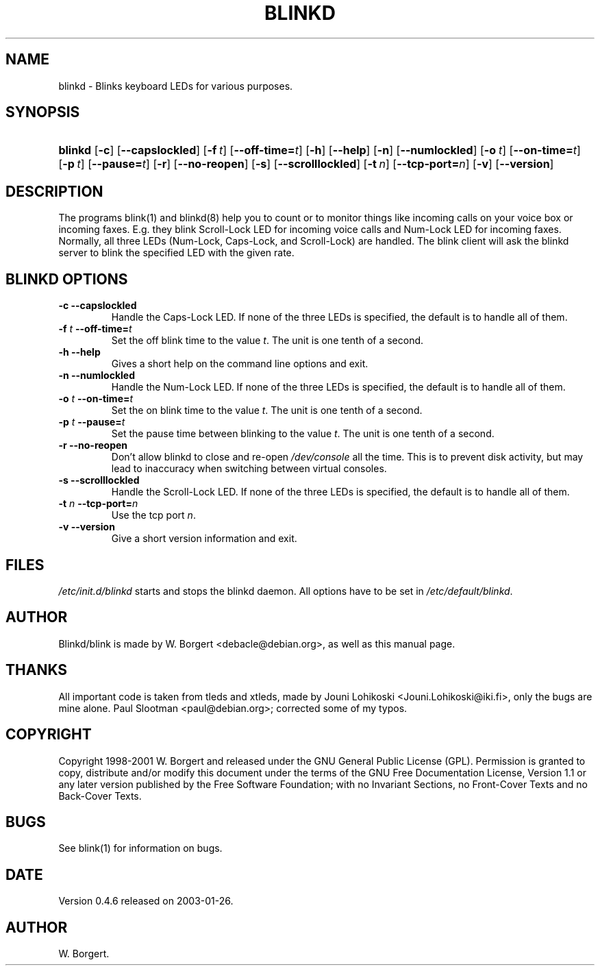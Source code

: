 .\"Generated by db2man.xsl. Don't modify this, modify the source.
.de Sh \" Subsection
.br
.if t .Sp
.ne 5
.PP
\fB\\$1\fR
.PP
..
.de Sp \" Vertical space (when we can't use .PP)
.if t .sp .5v
.if n .sp
..
.de Ip \" List item
.br
.ie \\n(.$>=3 .ne \\$3
.el .ne 3
.IP "\\$1" \\$2
..
.TH "BLINKD" 8 "1999-06-01" "" ""
.SH NAME
blinkd \- Blinks keyboard LEDs for various purposes.
.SH "SYNOPSIS"
.ad l
.hy 0
.HP 7
\fBblinkd\fR [\fB\-c\fR] [\fB\-\-capslockled\fR] [\fB\-f\ \fIt\fR\fR] [\fB\-\-off\-time=\fIt\fR\fR] [\fB\-h\fR] [\fB\-\-help\fR] [\fB\-n\fR] [\fB\-\-numlockled\fR] [\fB\-o\ \fIt\fR\fR] [\fB\-\-on\-time=\fIt\fR\fR] [\fB\-p\ \fIt\fR\fR] [\fB\-\-pause=\fIt\fR\fR] [\fB\-r\fR] [\fB\-\-no\-reopen\fR] [\fB\-s\fR] [\fB\-\-scrolllockled\fR] [\fB\-t\ \fIn\fR\fR] [\fB\-\-tcp\-port=\fIn\fR\fR] [\fB\-v\fR] [\fB\-\-version\fR]
.ad
.hy

.SH "DESCRIPTION"

.PP
The programs blink(1) and blinkd(8) help you to count or to monitor things like incoming calls on your voice box or incoming faxes\&. E\&.g\&. they blink Scroll\-Lock LED for incoming voice calls and Num\-Lock LED for incoming faxes\&. Normally, all three LEDs (Num\-Lock, Caps\-Lock, and Scroll\-Lock) are handled\&. The blink client will ask the blinkd server to blink the specified LED with the given rate\&.

.SH "BLINKD OPTIONS"

.TP
\fB\-c\fR \fB\-\-capslockled\fR
Handle the Caps\-Lock LED\&. If none of the three LEDs is specified, the default is to handle all of them\&.

.TP
\fB\-f \fIt\fR\fR \fB\-\-off\-time=\fIt\fR\fR
Set the off blink time to the value \fIt\fR\&. The unit is one tenth of a second\&.

.TP
\fB\-h\fR \fB\-\-help\fR
Gives a short help on the command line options and exit\&.

.TP
\fB\-n\fR \fB\-\-numlockled\fR
Handle the Num\-Lock LED\&. If none of the three LEDs is specified, the default is to handle all of them\&.

.TP
\fB\-o \fIt\fR\fR \fB\-\-on\-time=\fIt\fR\fR
Set the on blink time to the value \fIt\fR\&. The unit is one tenth of a second\&.

.TP
\fB\-p \fIt\fR\fR \fB\-\-pause=\fIt\fR\fR
Set the pause time between blinking to the value \fIt\fR\&. The unit is one tenth of a second\&.

.TP
\fB\-r\fR \fB\-\-no\-reopen\fR
Don't allow blinkd to close and re\-open \fI/dev/console\fR all the time\&. This is to prevent disk activity, but may lead to inaccuracy when switching between virtual consoles\&.

.TP
\fB\-s\fR \fB\-\-scrolllockled\fR
Handle the Scroll\-Lock LED\&. If none of the three LEDs is specified, the default is to handle all of them\&.

.TP
\fB\-t \fIn\fR\fR \fB\-\-tcp\-port=\fIn\fR\fR
Use the tcp port \fIn\fR\&.

.TP
\fB\-v\fR \fB\-\-version\fR
Give a short version information and exit\&.

.SH "FILES"

.PP
\fI/etc/init\&.d/blinkd\fR starts and stops the blinkd daemon\&. All options have to be set in \fI/etc/default/blinkd\fR\&.

.SH "AUTHOR"

.PP
Blinkd/blink is made by W\&. Borgert <debacle@debian\&.org>, as well as this manual page\&.

.SH "THANKS"

.PP
All important code is taken from tleds and xtleds, made by Jouni Lohikoski <Jouni\&.Lohikoski@iki\&.fi>, only the bugs are mine alone\&. Paul Slootman <paul@debian\&.org>; corrected some of my typos\&.

.SH "COPYRIGHT"

.PP
Copyright 1998\-2001 W\&. Borgert and released under the GNU General Public License (GPL)\&. Permission is granted to copy, distribute and/or modify this document under the terms of the GNU Free Documentation License, Version 1\&.1 or any later version published by the Free Software Foundation; with no Invariant Sections, no Front\-Cover Texts and no Back\-Cover Texts\&.

.SH "BUGS"

.PP
See blink(1) for information on bugs\&.

.SH "DATE"

.PP
Version 0\&.4\&.6 released on 2003\-01\-26\&.

.SH AUTHOR
W\&. Borgert.
